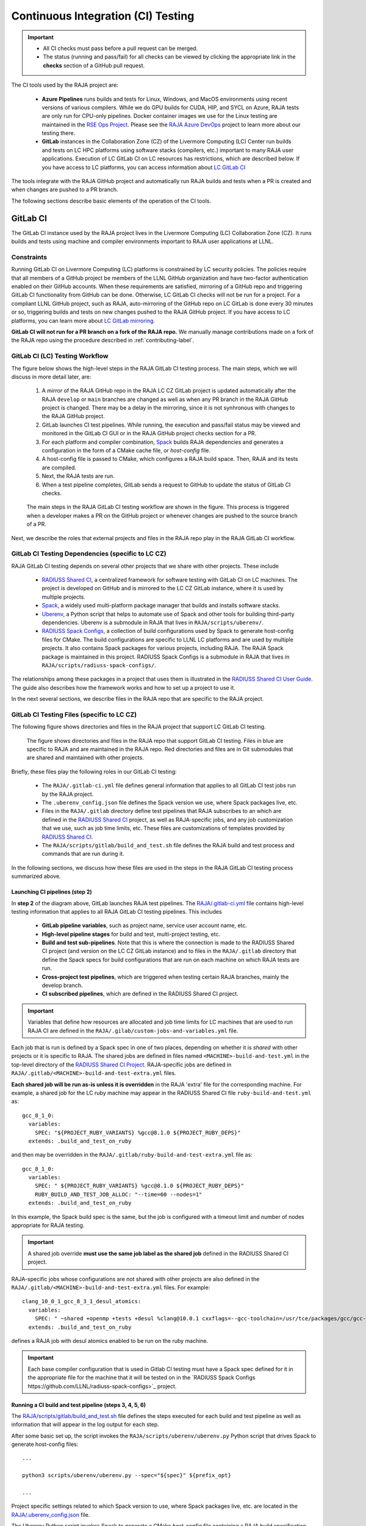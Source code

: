 .. ##
.. ## Copyright (c) 2016-23, Lawrence Livermore National Security, LLC
.. ## and RAJA project contributors. See the RAJA/LICENSE file
.. ## for details.
.. ##
.. ## SPDX-License-Identifier: (BSD-3-Clause)
.. ##

.. _ci-label:

************************************
Continuous Integration (CI) Testing
************************************

.. important:: * All CI checks must pass before a pull request can be merged.
               * The status (running and pass/fail) for all checks can be 
                 viewed by clicking the appropriate link in the **checks** 
                 section of a GitHub pull request.

The CI tools used by the RAJA project are:

  * **Azure Pipelines** runs builds and tests for Linux, Windows, and MacOS 
    environments using recent versions of various compilers. While we do GPU 
    builds for CUDA, HIP, and SYCL on Azure, RAJA tests are only run for 
    CPU-only pipelines. Docker container images we use for the Linux testing
    are maintained in the 
    `RSE Ops Project <https://github.com/rse-ops/docker-images>`_. Please see 
    the `RAJA Azure DevOps <https://dev.azure.com/llnl/RAJA>`_ project to learn 
    more about our testing there.

  * **GitLab** instances in the Collaboration Zone (CZ) of the Livermore 
    Computing (LC) Center run builds and tests on LC HPC platforms using
    software stacks (compilers, etc.) important to many RAJA user applications.
    Execution of LC GitLab CI on LC resources has restrictions, which are 
    described below. If you have access to LC platforms, you can access 
    information about
    `LC GitLab CI <https://lc.llnl.gov/confluence/display/GITLAB/GitLab+CI>`_

The tools integrate with the RAJA GitHub project and automatically run RAJA 
builds and tests when a PR is created and when changes are pushed to a PR 
branch.

The following sections describe basic elements of the operation of the CI tools.

.. _gitlab_ci-label:

=========
GitLab CI
=========

The GitLab CI instance used by the RAJA project lives in the Livermore 
Computing (LC) Collaboration Zone (CZ). It runs builds and tests using 
machine and compiler environments important to RAJA user applications at LLNL.

Constraints
-----------

Running GitLab CI on Livermore Computing (LC) platforms is constrained by LC 
security policies. The policies require that all members of a GitHub project 
be members of the LLNL GitHub organization and have two-factor authentication 
enabled on their GitHub accounts. When these requirements are satisfied, 
mirroring of a GitHub repo and triggering GitLab CI functionality from GitHub
can be done. Otherwise, LC GitLab CI checks will not be run for a project. 
For a compliant LLNL GitHub project, such as RAJA, auto-mirroring of the 
GitHub repo on LC GitLab is done every 30 minutes or so, triggering builds and
tests on new changes pushed to the RAJA GitHub project. If you have access to 
LC platforms, you can learn more about `LC GitLab mirroring <https://lc.llnl.gov/confluence/pages/viewpage.action?pageId=662832265>`_.

**GitLab CI will not run for a PR branch on a fork of the RAJA repo.** We 
manually manage contributions made on a fork of the RAJA repo using the 
procedure described in :ref:`contributing-label`.

.. _gitlab_ci_workflow-label:

GitLab CI (LC) Testing Workflow
--------------------------------------

The figure below shows the high-level steps in the RAJA GitLab CI testing 
process. The main steps, which we will discuss in more detail later, are:

  #. A *mirror* of the RAJA GitHub repo in the RAJA LC CZ GitLab project is 
     updated automatically after the RAJA ``develop`` or ``main`` branches 
     are changed as well as when any PR branch in the RAJA GitHub project is 
     changed. There may be a delay in the mirroring, since it is not 
     synhronous with changes to the RAJA GitHub project.
  #. GitLab launches CI test pipelines. While running, the execution and 
     pass/fail status may be viewed and monitored in the GitLab CI GUI
     or in the RAJA GitHub project checks section for a PR.
  #. For each platform and compiler combination,
     `Spack <https://github.com/spack/spack>`_ builds RAJA dependencies and
     generates a configuration in the form of a CMake cache file, or 
     *host-config* file.
  #. A host-config file is passed to CMake, which configures a RAJA build 
     space.  Then, RAJA and its tests are compiled.
  #. Next, the RAJA tests are run.
  #. When a test pipeline completes, GitLab sends a request to GitHub to update
     the status of GitLab CI checks.

.. figure:: ./figures/RAJA-Gitlab-Workflow2.png

   The main steps in the RAJA GitLab CI testing workflow are shown in the 
   figure. This process is triggered when a developer makes a PR on the 
   GitHub project or whenever changes are pushed to the source branch of a PR.

Next, we describe the roles that external projects and files in the RAJA repo 
play in the RAJA GitLab CI workflow.

.. _gitlab_ci_depend-label:

GitLab CI Testing Dependencies (specific to LC CZ)
---------------------------------------------------

RAJA GitLab CI testing depends on several other projects that we share with
other projects. These include

  * `RADIUSS Shared CI <https://github.com/LLNL/radiuss-shared-ci>`_,
    a centralized framework for software testing with GitLab CI on LC
    machines. The project is developed on GitHub and is mirrored to the LC 
    CZ GitLab instance, where it is used by multiple projects.
  * `Spack <https://github.com/spack/spack>`_, a widely used
    multi-platform package manager that builds and installs software stacks.
  * `Uberenv <https://github.com/LLNL/uberenv>`_, a Python script
    that helps to automate use of Spack and other tools for building third-party
    dependencies. Uberenv is a submodule in RAJA that lives in
    ``RAJA/scripts/uberenv/``.
  * `RADIUSS Spack Configs <https://github.com/LLNL/radiuss-spack-configs>`_,
    a collection of build configurations used by Spack to generate host-config
    files for CMake. The build configurations are specific to LLNL LC 
    platforms and are used by multiple projects. It also contains Spack 
    packages for various projects, including RAJA. The RAJA Spack package is 
    maintained in this project. RADIUSS Spack Configs is a submodule in RAJA 
    that lives in ``RAJA/scripts/radiuss-spack-configs/``.

The relationships among these packages in a project that uses them is 
illustrated in the `RADIUSS Shared CI User Guide <https://radiuss-shared-ci.readthedocs.io/en/latest/sphinx/user_guide/index.html>`_. The guide also describes 
how the framework works and how to set up a project to use it.

In the next several sections, we describe files in the RAJA repo that are
specific to the RAJA project.

.. _gitlab_ci_files-label:

GitLab CI Testing Files (specific to LC CZ)
--------------------------------------------

The following figure shows directories and files in the RAJA project that 
support LC GitLab CI testing. 

.. figure:: ./figures/RAJA-Gitlab-Files.png

   The figure shows directories and files in the RAJA repo that support GitLab 
   CI testing. Files in blue are specific to RAJA and are maintained in the 
   RAJA repo. Red directories and files are in Git submodules that are 
   shared and maintained with other projects.

Briefly, these files play the following roles in our GitLab CI testing:

  * The ``RAJA/.gitlab-ci.yml`` file defines general information that applies
    to all GitLab CI test jobs run by the RAJA project.
  * The ``.uberenv_config.json`` file defines the Spack version we use, where 
    Spack packages live, etc.
  * Files in the ``RAJA/.gitlab`` directory define test pipelines that RAJA
    subscribes to an which are defined in the 
    `RADIUSS Shared CI <https://github.com/LLNL/radiuss-shared-ci>`_ project,
    as well as RAJA-specific jobs, and any job customization that we use,
    such as job time limits, etc. These files are customizations of templates 
    provided by `RADIUSS Shared CI <https://github.com/LLNL/radiuss-shared-ci>`_.
  * The ``RAJA/scripts/gitlab/build_and_test.sh`` file defines the RAJA build 
    and test process and commands that are run during it.

In the following sections, we discuss how these files are used in the 
steps in the RAJA GitLab CI testing process summarized above.

.. _gitlab_ci_pipelines-label:

Launching CI pipelines (step 2) 
^^^^^^^^^^^^^^^^^^^^^^^^^^^^^^^^

In **step 2** of the diagram above, GitLab launches RAJA test pipelines.
The `RAJA/.gitlab-ci.yml <https://github.com/LLNL/RAJA/tree/develop/.gitlab-ci.yml>`_ file contains high-level testing information that applies to all RAJA
GitLab CI testing pipelines. This includes

  * **GitLab pipeline variables**, such as project name, service user account
    name, etc.

  * **High-level pipeline stages** for build and test, multi-project testing,
    etc.

  * **Build and test sub-pipelines**. Note that this is where the connection 
    is made to the RADIUSS Shared CI project (and version on the LC CZ GitLab 
    instance) and to files in the ``RAJA/.gitlab`` directory that define the 
    Spack specs for build configurations that are run on each machine on
    which RAJA tests are run.

  * **Cross-project test pipelines**, which are triggered when testing 
    certain RAJA branches, mainly the develop branch.

  * **CI subscribed pipelines**, which are defined in the
    RADIUSS Shared CI project. 

.. important:: Variables that define how resources are allocated and job time 
               limits for LC machines that are used to run RAJA CI are defined
               in the ``RAJA/.gilab/custom-jobs-and-variables.yml`` file.

Each job that is run is defined by a Spack spec in one of two places, depending
on whether it is *shared* with other projects or it is specific to RAJA. The 
shared jobs are defined in files named ``<MACHINE>-build-and-test.yml`` in 
the top-level directory of the 
`RADIUSS Shared CI Project <https://github.com/LLNL/radiuss-shared-ci>`_.
RAJA-specific jobs are defined in 
``RAJA/.gitlab/<MACHINE>-build-and-test-extra.yml`` files. 

**Each shared job will be run as-is unless it is overridden** in the RAJA 
'extra' file for the corresponding machine. For example, a shared job for the 
LC ruby machine may appear in the RADIUSS Shared CI file 
``ruby-build-and-test.yml`` as::

  gcc_8_1_0:
    variables:
      SPEC: "${PROJECT_RUBY_VARIANTS} %gcc@8.1.0 ${PROJECT_RUBY_DEPS}"
    extends: .build_and_test_on_ruby

and then may be overridden in the ``RAJA/.gitlab/ruby-build-and-test-extra.yml``
file as::

  gcc_8_1_0:
    variables:
      SPEC: " ${PROJECT_RUBY_VARIANTS} %gcc@8.1.0 ${PROJECT_RUBY_DEPS}"
      RUBY_BUILD_AND_TEST_JOB_ALLOC: "--time=60 --nodes=1"
    extends: .build_and_test_on_ruby

In this example, the Spack build spec is the same, but the job is configured
with a timeout limit and number of nodes appropriate for RAJA testing.

.. important:: A shared job override **must use the same job label as the 
               shared job** defined in the RADIUSS Shared CI project.

RAJA-specific jobs whose configurations are not shared with other projects
are also defined in the 
``RAJA/.gitlab/<MACHINE>-build-and-test-extra.yml`` files. For example::

  clang_10_0_1_gcc_8_3_1_desul_atomics:
    variables:
      SPEC: " ~shared +openmp +tests +desul %clang@10.0.1 cxxflags=--gcc-toolchain=/usr/tce/packages/gcc/gcc-8.3.1 cflags=--gcc-toolchain=/usr/tce/packages/gcc/gcc-8.3.1"
    extends: .build_and_test_on_ruby

defines a RAJA job with desul atomics enabled to be run on the ruby machine.

.. important:: Each base compiler configuration that is used in Gitlab CI 
               testing must have a Spack spec defined for it in the appropriate
               file for the machine that it will be tested on in the 
               `RADIUSS Spack Configs https://github.com/LLNL/radiuss-spack-configs>`_ project.

.. _gitlab_ci_running-label:

Running a CI build and test pipeline  (steps 3, 4, 5, 6)
^^^^^^^^^^^^^^^^^^^^^^^^^^^^^^^^^^^^^^^^^^^^^^^^^^^^^^^^^

The `RAJA/scripts/gitlab/build_and_test.sh <https://github.com/LLNL/RAJA/tree/develop/scripts/gitlab/build_and_test.sh>`_ file defines the steps executed
for each build and test pipeline as well as information that will appear in the
log output for each step. 

After some basic set up, the script invokes the 
``RAJA/scripts/uberenv/uberenv.py`` Python script that drives Spack to generate
host-config files::

  ...

  python3 scripts/uberenv/uberenv.py --spec="${spec}" ${prefix_opt}

  ...

Project specific settings related to which Spack version to use, where 
Spack packages live, etc. are located in the 
`RAJA/.uberenv_config.json <https://github.com/LLNL/RAJA/tree/develop/.uberenv_config.json>`_ file.

The Uberenv Python script invokes Spack to generate a CMake *host-config* 
file containing a RAJA build specification **(step 3)**. To generate
a *host-config* file, Spack uses the packages and specs maintained in the 
`RADIUSS Spack Configs project 
<https://github.com/LLNL/radiuss-spack-configs>`_, plus RAJA-specific specs
defined in files in the `RAJA/.gitlab <https://github.com/LLNL/RAJA/tree/develop/.gitlab>`_ directory, as described earlier.

.. note:: Please see :ref:`spack_host_config-label` for more information about
          how to manually generate host-config files and use them for local
          debugging.

After the host-config file is generated, the 
``RAJA/scripts/gitlab/build_and_test.sh`` script creates a build space 
directory and runs CMake in it, passing the host-config (cache) file. Then, 
it builds the RAJA code and tests **(step 4)**::

  ...

  build_dir="${build_root}/build_${hostconfig//.cmake/}"
  install_dir="${build_root}/install_${hostconfig//.cmake/}"

  ...

  date
  echo "~~~~~~~~~~~~~~~~~~~~~~~~~~~~~~~~~~~~~~~~~~~"
  echo "~~~~~ Host-config: ${hostconfig_path}"
  echo "~~~~~ Build Dir:   ${build_dir}"
  echo "~~~~~ Project Dir: ${project_dir}"
  echo "~~~~~ Install Dir: ${install_dir}"
  echo "~~~~~~~~~~~~~~~~~~~~~~~~~~~~~~~~~~~~~~~~~~~"
  echo ""
  echo "~~~~~~~~~~~~~~~~~~~~~~~~~~~~~~~~~~~~~~~~~~~"
  echo "~~~~~ Building RAJA"
  echo "~~~~~~~~~~~~~~~~~~~~~~~~~~~~~~~~~~~~~~~~~~~"

  ..

  rm -rf ${build_dir} 2>/dev/null
  mkdir -p ${build_dir} && cd ${build_dir}

  ...

  $cmake_exe \
      -C ${hostconfig_path} \
      -DCMAKE_INSTALL_PREFIX=${install_dir} \
      ${project_dir}

  ...

  echo "~~~~~~~~~~~~~~~~~~~~~~~~~~~~~~~~~~~~~~~~~~~"
  echo "~~~~~ RAJA Built"
  echo "~~~~~~~~~~~~~~~~~~~~~~~~~~~~~~~~~~~~~~~~~~~"
  date

Next, it runs the tests **(step 5)**::

  echo "~~~~~~~~~~~~~~~~~~~~~~~~~~~~~~~~~~~~~~~~~~~"
  echo "~~~~~ Testing RAJA"
  echo "~~~~~~~~~~~~~~~~~~~~~~~~~~~~~~~~~~~~~~~~~~~"

  ...

  cd ${build_dir}

  ...

  ctest --output-on-failure -T test 2>&1 | tee tests_output.txt

  ...

  echo "~~~~~~~~~~~~~~~~~~~~~~~~~~~~~~~~~~~~~~~~~~~"
  echo "~~~~~ RAJA Tests Complete"
  echo "~~~~~~~~~~~~~~~~~~~~~~~~~~~~~~~~~~~~~~~~~~~"
  date

Lastly, test results are collected in a JUnit XML file that
GitLab uses for reporting the results in its GUI **(step 6)**. This is
done by the 
`RADIUSS Shared CI Framework <https://github.com/LLNL/radiuss-shared-ci>`_

The commands shown here intermingle with other commands that emit messages,
timing information for various operations, etc. which appear in a log
file that can be viewed in the GitLab GUI.

.. _azure_ci-label:

==================
Azure Pipelines CI
==================

The Azure Pipelines tool builds and tests for Linux, Windows, and MacOS 
environments.  While we do builds for CUDA, HIP, and SYCL RAJA back-ends 
in the Azure Linux environment, RAJA tests are only run for CPU-only pipelines.

Azure Pipelines Testing Workflow
--------------------------------

The Azure Pipelines testing workflow for RAJA is much simpler than the GitLab
testing process described above.

The test jobs we run for each OS environment are specified in the 
`RAJA/azure-pipelines.yml <https://github.com/LLNL/RAJA/blob/develop/azure-pipelines.yml>`_ file. This file defines the job steps, commands,
compilers, etc. for each OS environment in the associated ``- job:`` section.
A summary of the configurations we build are:

  * **Windows.** The ``- job: Windows`` Windows section contains information
    for the Windows test builds. For example, we build and test RAJA as
    a static and shared library. This is indicated in the Windows ``strategy``
    section::
   
      strategy:
        matrix:
          shared:
            ...
          static:
            ...

    We use the Windows/compiler image provided by the Azure application 
    indicated the ``pool`` section; for example::

      pool:
        vmImage: 'windows-2019'

    **MacOS.** The ``- job: Mac`` section contains information for Mac test 
    builds. For example, we build RAJA using the the MacOS/compiler 
    image provided by the Azure application indicated in the ``pool`` section; 
    for example::

      pool:
        vmImage: 'macOS-latest' 

    **Linux.** The ``- job: Docker`` section contains information for Linux
    test builds. We build and test RAJA using Docker container images generated 
    with recent versions of various compilers. The RAJA project shares these 
    images with other open-source LLNL RADIUSS projects and they are maintained
    in the `RES-Ops Docker <https://github.com/rse-ops/docker-images>`_ 
    project on GitHub. The builds we do at any point in time are located in 
    the ``strategy`` block::

      strategy:
        matrix: 
          gccX:
            docker_target: ...
          ...
          clangY:
            docker_target: ...
          ...
          nvccZ:
            docker_target: ...

          ...

    The Linux OS the docker images are run on is indicated in the ``pool`` section; 
    for example::

      pool:
        vmImage: 'ubuntu-latest'

Docker Builds
-------------

For each Linux/Docker pipeline, the base container images, CMake, build, and
test commands are located in `RAJA/Dockerfile <https://github.com/LLNL/RAJA/blob/develop/Dockerfile>`_.

The base container images are built and maintained through the 
`RSE-Ops Docker <https://rse-ops.github.io/>`_ project. A table of the most 
up-to-date containers can be found 
`here <https://rse-ops.github.io/docker-images/>`_. These images are rebuilt 
regularly ensuring that we have the most up to date builds of each 
container and compiler.

.. note:: Please see :ref:`docker_local-label` for more information about
          reproducing Docker builds locally for debugging purposes.

